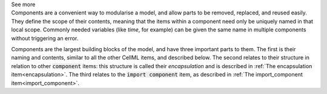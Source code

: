 .. _informB7_1:

.. container:: toggle

  .. container:: header

    See more

  .. container:: infospec

    Components are a convenient way to modularise a model, and allow parts to be removed, replaced, and reused easily.
    They define the scope of their contents, meaning that the items within a component need only be uniquely named in that local scope.
    Commonly needed variables (like *time*, for example) can be given the same name in multiple components without triggering an error.

    Components are the largest building blocks of the model, and have three important parts to them.
    The first is their naming and contents, similar to all the other CellML items, and described below.
    The second relates to their structure in relation to other :code:`component` items: this structure is called their *encapsulation* and is described in :ref:`The encapsulation item<encapsulation>`.
    The third relates to the :code:`import component` item, as described in :ref:`The import_component item<import_component>`.
